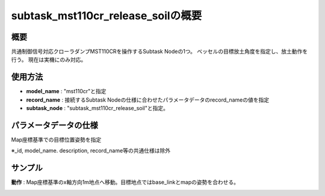 subtask_mst110cr_release_soilの概要
===================================

概要
-----------
共通制御信号対応クローラダンプMST110CRを操作するSubtask Nodeの1つ。
ベッセルの目標放土角度を指定し、放土動作を行う。
現在は実機にのみ対応。

使用方法
-----------
- **model_name** : "mst110cr"と指定
- **record_name** : 接続するSubtask Nodeの仕様に合わせたパラメータデータのrecord_nameの値を指定
- **subtask_node** :  "subtask_mst110cr_release_soil"と指定。

.. image:: ../images/SubtaskMst110crReleaseSoil.png
   :alt: SubtaskMst110crReleaseSoil
   :width: 400px
   :align: center  
  
.. raw:: html

.. raw:: html

   <br><br>

パラメータデータの仕様
-----------

Map座標基準での目標位置姿勢を指定

.. image:: ../images/DB_SubtaskReleaseSoil.png
   :alt: DB_SubtaskReleaseSoil
   :width: 300px
   :align: center  

※_id, model_name. description, record_name等の共通仕様は除外

サンプル
-----------

**動作** : Map座標基準のx軸方向1m地点へ移動。目標地点ではbase_linkとmapの姿勢を合わせる。

.. image:: ../images/Sample_SubtaskMst110crReleaseSoil.svg
   :alt: Sample_SubtaskMst110crReleaseSoil
   :width: 400px
   :align: center  

